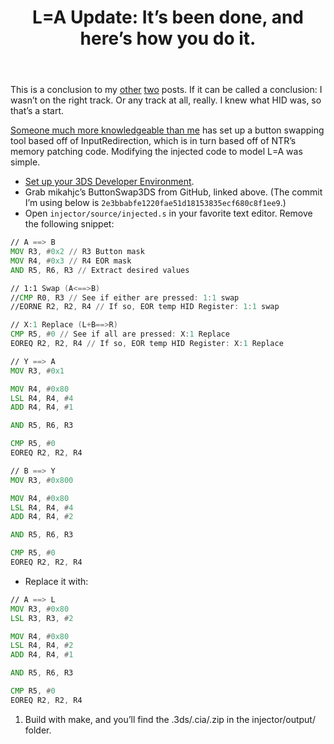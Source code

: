 #+TITLE: L=A Update: It’s been done, and here’s how you do it.
#+JEKYLL_TAGS: '3ds hacking'


This is a conclusion to my [[/L-Equals-A-How-I-Miss-You-So][other]] [[/NTR-and-HID][two]] posts. If it can be called a conclusion: I
wasn’t on the right track. Or any track at all, really. I knew what HID was, so
that’s a start.

[[https://www.reddit.com/r/3dshacks/comments/5r5mkl/is_anyone_working_on_button_remapping/dd6euwk/][Someone much more knowledgeable than me]] has set up a button swapping tool based
off of InputRedirection, which is in turn based off of NTR’s memory patching
code. Modifying the injected code to model L=A was simple.

- [[http://3dbrew.org/wiki/Setting_up_Development_Environment][Set up your 3DS Developer Environment]].
- Grab mikahjc’s ButtonSwap3DS from GitHub, linked above. (The commit I’m using
  below is ~2e3bbabfe1220fae51d18153835ecf680c8f1ee9~.)
- Open ~injector/source/injected.s~ in your favorite text editor. Remove the
  following snippet:

#+BEGIN_SRC asm
// A ==> B
MOV R3, #0x2 // R3 Button mask
MOV R4, #0x3 // R4 EOR mask
AND R5, R6, R3 // Extract desired values

// 1:1 Swap (A<==>B)
//CMP R0, R3 // See if either are pressed: 1:1 swap
//EORNE R2, R2, R4 // If so, EOR temp HID Register: 1:1 swap

// X:1 Replace (L+B==>R)
CMP R5, #0 // See if all are pressed: X:1 Replace
EOREQ R2, R2, R4 // If so, EOR temp HID Register: X:1 Replace

// Y ==> A
MOV R3, #0x1

MOV R4, #0x80
LSL R4, R4, #4
ADD R4, R4, #1

AND R5, R6, R3

CMP R5, #0
EOREQ R2, R2, R4

// B ==> Y
MOV R3, #0x800

MOV R4, #0x80
LSL R4, R4, #4
ADD R4, R4, #2

AND R5, R6, R3

CMP R5, #0
EOREQ R2, R2, R4
#+END_SRC

- Replace it with:

#+BEGIN_SRC asm
// A ==> L
MOV R3, #0x80
LSL R3, R3, #2

MOV R4, #0x80
LSL R4, R4, #2
ADD R4, R4, #1

AND R5, R6, R3

CMP R5, #0
EOREQ R2, R2, R4
#+END_SRC

5) Build with make, and you’ll find the .3ds/.cia/.zip in the injector/output/ folder.
